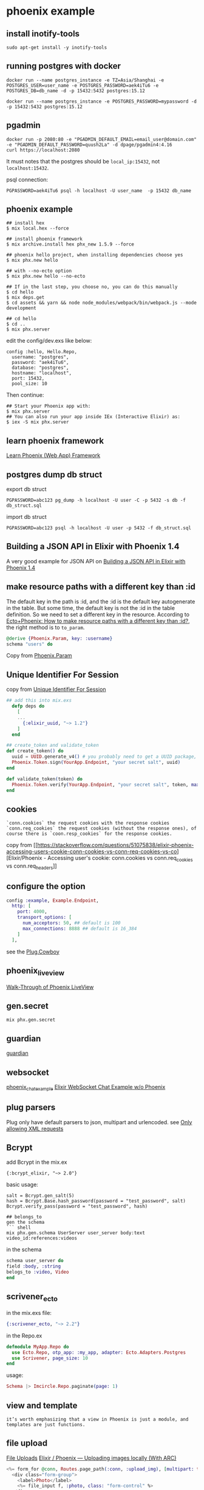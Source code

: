 * phoenix example
:PROPERTIES:
:CUSTOM_ID: phoenix-example
:END:
** install inotify-tools
:PROPERTIES:
:CUSTOM_ID: install-inotify-tools
:END:
#+begin_src shell
sudo apt-get install -y inotify-tools
#+end_src

** running postgres with docker
:PROPERTIES:
:CUSTOM_ID: running-postgres-with-docker
:END:
#+begin_src shell
docker run --name postgres_instance -e TZ=Asia/Shanghai -e POSTGRES_USER=user_name -e POSTGRES_PASSWORD=aek4iTu6 -e POSTGRES_DB=db_name -d -p 15432:5432 postgres:15.12

docker run --name postgres_instance -e POSTGRES_PASSWORD=mypassword -d -p 15432:5432 postgres:15.12
#+end_src

** pgadmin
:PROPERTIES:
:CUSTOM_ID: pgadmin
:END:
#+begin_src shell
docker run -p 2080:80 -e "PGADMIN_DEFAULT_EMAIL=email_user@domain.com" -e "PGADMIN_DEFAULT_PASSWORD=quush2La" -d dpage/pgadmin4:4.16
curl https://localhost:2080
#+end_src

It must notes that the postgres should be =local_ip:15432=, not
=localhost:15432=.

psql connection:

#+begin_src shell
 PGPASSWORD=aek4iTu6 psql -h localhost -U user_name  -p 15432 db_name
#+end_src

** phoenix example
:PROPERTIES:
:CUSTOM_ID: phoenix-example-1
:END:
#+begin_src shell
## install hex
$ mix local.hex --force

## install phoenix framework
$ mix archive.install hex phx_new 1.5.9 --force

## phoenix hello project, when installing dependencies choose yes
$ mix phx.new hello

## with --no-ecto option
$ mix phx.new hello --no-ecto

## If in the last step, you choose no, you can do this manually
$ cd hello
$ mix deps.get
$ cd assets && yarn && node node_modules/webpack/bin/webpack.js --mode development

## cd hello
$ cd ..
$ mix phx.server
#+end_src

edit the config/dev.exs like below:

#+begin_example
config :hello, Hello.Repo,
  username: "postgres",
  password: "aek4iTu6",
  database: "postgres",
  hostname: "localhost",
  port: 15432,
  pool_size: 10
#+end_example

Then continue:

#+begin_src shell
## Start your Phoenix app with:
$ mix phx.server
## You can also run your app inside IEx (Interactive Elixir) as:
$ iex -S mix phx.server
#+end_src

** learn phoenix framework
:PROPERTIES:
:CUSTOM_ID: learn-phoenix-framework
:END:
[[https://github.com/dwyl/learn-phoenix-framework][Learn Phoenix (Web
App) Framework]]

** postgres dump db struct
:PROPERTIES:
:CUSTOM_ID: postgres-dump-db-struct
:END:
export db struct

#+begin_src shell
PGPASSWORD=abc123 pg_dump -h localhost -U user -C -p 5432 -s db -f db_struct.sql
#+end_src

import db struct

#+begin_src shell
PGPASSWORD=abc123 psql -h localhost -U user -p 5432 -f db_struct.sql
#+end_src

** Building a JSON API in Elixir with Phoenix 1.4
:PROPERTIES:
:CUSTOM_ID: building-a-json-api-in-elixir-with-phoenix-1.4
:END:
A very good example for JSON API on
[[https://lobotuerto.com/blog/building-a-json-api-in-elixir-with-phoenix/][Building
a JSON API in Elixir with Phoenix 1.4]]

** make resource paths with a different key than :id
:PROPERTIES:
:CUSTOM_ID: make-resource-paths-with-a-different-key-than-id
:END:
The default key in the path is :id, and the :id is the default key
autogenerate in the table. But some time, the default key is not the :id
in the table definition. So we need to set a different key in the
resource. According to
[[https://stackoverflow.com/questions/37512534/ectophoenix-how-to-make-resource-paths-with-a-different-key-than-id][Ecto+Phoenix:
How to make resource paths with a different key than :id?]], the right
method is to =to_param=.

#+begin_src elixir
@derive {Phoenix.Param, key: :username}
schema "users" do
#+end_src

Copy from
[[https://hexdocs.pm/phoenix/Phoenix.Param.html#to_param/1][Phoenix.Param]]

** Unique Identifier For Session
:PROPERTIES:
:CUSTOM_ID: unique-identifier-for-session
:END:
copy from
[[https://elixirforum.com/t/unique-identifier-for-session/13778][Unique
Identifier For Session]]

#+begin_src elixir
## add this into mix.exs
  defp deps do
    [
    ...
      {:elixir_uuid, "~> 1.2"}
    ]
  end

## create_token and validate_token
def create_token() do
  uuid = UUID.generate_v4() # you probably need to get a UUID package, therefore this is pseudo code
  Phoenix.Token.sign(YourApp.Endpoint, "your secret salt", uuid)
end

def validate_token(token) do
  Phoenix.Token.verify(YourApp.Endpoint, "your secret salt", token, max_age: 5 * 60)
end
#+end_src

** cookies
:PROPERTIES:
:CUSTOM_ID: cookies
:END:
#+begin_example
`conn.cookies` the request cookies with the response cookies
`conn.req_cookies` the request cookies (without the response ones), of course there is `coon.resp_cookies` for the response cookies.
#+end_example

copy from
[[https://stackoverflow.com/questions/51075838/elixir-phoenix-accessing-users-cookie-conn-cookies-vs-conn-req-cookies-vs-co][Elixir/Phoenix -
Accessing user's cookie: conn.cookies vs conn.req_cookies vs
conn.req_headers]]

** configure the option
:PROPERTIES:
:CUSTOM_ID: configure-the-option
:END:
#+begin_src elixir
config :example, Example.Endpoint,
  http: [
    port: 4000,
    transport_options: [
      num_acceptors: 50, ## default is 100
      max_connections: 8888 ## default is 16_384
    ]
  ],
#+end_src

see the [[https://hexdocs.pm/plug_cowboy/Plug.Cowboy.html][Plug.Cowboy]]

** phoenix_live_view
:PROPERTIES:
:CUSTOM_ID: phoenix_live_view
:END:
[[https://elixirschool.com/blog/phoenix-live-view][Walk-Through of
Phoenix LiveView]]

** gen.secret
:PROPERTIES:
:CUSTOM_ID: gen.secret
:END:
#+begin_src shell
mix phx.gen.secret
#+end_src

** guardian
:PROPERTIES:
:CUSTOM_ID: guardian
:END:
[[https://elixirschool.com/zh-hans/lessons/libraries/guardian/][guardian]]

** websocket
:PROPERTIES:
:CUSTOM_ID: websocket
:END:
[[https://github.com/chrismccord/phoenix_chat_example][phoenix_chat_example]]
[[https://medium.com/@loganbbres/elixir-websocket-chat-example-c72986ab5778][Elixir
WebSocket Chat Example w/o Phoenix]]

** plug parsers
:PROPERTIES:
:CUSTOM_ID: plug-parsers
:END:
Plug only have default parsers to json, multipart and urlencoded. see
[[https://elixirforum.com/t/only-allowing-xml-requests/5153/2][Only
allowing XML requests]]

** Bcrypt
:PROPERTIES:
:CUSTOM_ID: bcrypt
:END:
add Bcrypt in the mix.ex

#+begin_src shell
{:bcrypt_elixir, "~> 2.0"}
#+end_src

basic usage:

#+begin_src shell
salt = Bcrypt.gen_salt(5)
hash = Bcrypt.Base.hash_password(password = "test_password", salt)
Bcrypt.verify_pass(password = "test_password", hash)

## belongs_to
gen the schema
``` shell
mix phx.gen.schema UserServer user_server body:text video_id:references:videos
#+end_src

in the schema

#+begin_src elixir
schema user_server do
field :body, :string
belogs_to :video, Video
end
#+end_src

** scrivener_ecto
:PROPERTIES:
:CUSTOM_ID: scrivener_ecto
:END:
in the mix.exs file:

#+begin_src elixir
{:scrivener_ecto, "~> 2.2"}
#+end_src

in the Repo.ex

#+begin_src elixir
defmodule MyApp.Repo do
  use Ecto.Repo, otp_app: :my_app, adapter: Ecto.Adapters.Postgres
  use Scrivener, page_size: 10
end
#+end_src

usage:

#+begin_src elixir
Schema |> Imcircle.Repo.paginate(page: 1)
#+end_src

** view and template
:PROPERTIES:
:CUSTOM_ID: view-and-template
:END:
#+begin_example
it’s worth emphasizing that a view in Phoenix is just a module, and templates are just functions.
#+end_example

** file upload
:PROPERTIES:
:CUSTOM_ID: file-upload
:END:
[[https://phoenixframework.org/blog/file-uploads][File Uploads]]
[[https://medium.com/@Stephanbv/elixir-phoenix-uploading-images-locally-with-arc-b1d5ec88f7a][Elixir
/ Phoenix --- Uploading images locally (With ARC)]]

#+begin_src elixir
<%= form_for @conn, Routes.page_path(:conn, :upload_img), [multipart: true], fn f -> %>
  <div class="form-group">
    <label>Photo</label>
    <%= file_input f, :photo, class: "form-control" %>
  </div>

  <div class="form-group">
    <%= submit "Submit", class: "btn btn-primary" %>
  </div>
<% end %>
#+end_src

in the controller:

#+begin_src elixir
def create(conn, %{"user" => user_params}) do
    IO.inspect user_params
    if upload = user_params["photo"] do
        extension = Path.extname(upload.filename)
        File.cp(upload.path, "/media/#{user.id}-profile#{extension}")
    end
    ...
end
#+end_src

** show images in the browser
:PROPERTIES:
:CUSTOM_ID: show-images-in-the-browser
:END:
[[https://experimentingwithcode.com/creating-a-photo-gallery-in-phoenix-with-arc-part-1/][Creating
a Photo Gallery in Phoenix with Arc - Part 1]]

#+begin_src elixir
plug Plug.Static,
  at: "/uploads",
  # from: Path.expand("./uploads"),
  from: "./uploads",
  gzip: false
#+end_src

** enable websocket
:PROPERTIES:
:CUSTOM_ID: enable-websocket
:END:
edit the endpoint.ex

#+begin_src elixir
socket "/socket", Web.UserSocket,
websocket: true,
longpoll: false
#+end_src

edit usersocket.ex

#+begin_example
channel "room:*", Web.RoomChannel
#+end_example

** How To Get Phoenix & VueJS working Together
:PROPERTIES:
:CUSTOM_ID: how-to-get-phoenix-vuejs-working-together
:END:
[[https://elixirforum.com/t/how-to-get-phoenix-vuejs-working-together/5108][How
To Get Phoenix & VueJS working Together]]

** channel detail
:PROPERTIES:
:CUSTOM_ID: channel-detail
:END:
the default protocol is websocket, but the data transport is serialized
by its serializer.ex module, see
phoenix/lib/phoenix/socket/serializer.ex and also
phoenix/lib/phoenix/socket/serializers, currently it has two
implementations: v1_json_serializer.ex and v2_json_serializer.ex. And
its data form is just like:

#+begin_src json
{
  "topic": "...",
  "event": "...",
  "payload": {},
  "ref": 0
}
#+end_src

these four fields are all needed.
[[http://graemehill.ca/websocket-clients-and-phoenix-channels/][Websocket
Clients and Phoenix Channels]] is a must read.

** use wscat to connect phoenix channel
:PROPERTIES:
:CUSTOM_ID: use-wscat-to-connect-phoenix-channel
:END:
#+begin_src shell
sudo npm install -g wscat
wscat -c "ws://localhost:4000/socket/websocket"
#+end_src

then type these in the open terminal

#+begin_src json
{  "topic": "room:lobby",  "event": "phx_join",  "payload": {},  "ref": 0}
{  "topic": "room:lobby",  "event": "heartbeat",  "payload": {},  "ref": 0}
{  "topic": "room:lobby",  "event": "echo",  "payload": { "hello": "world" },  "ref": 0}
#+end_src

all are copied from
[[http://graemehill.ca/websocket-clients-and-phoenix-channels/][Websocket
Clients and Phoenix Channels]].
[[https://docs.aws.amazon.com/apigateway/latest/developerguide/apigateway-how-to-call-websocket-api-wscat.html][Use
wscat to Connect to a WebSocket API and Send Messages to It]]

** phoenix channel ip
:PROPERTIES:
:CUSTOM_ID: phoenix-channel-ip
:END:
#+begin_src elixir
  socket("/socket", MyApp.Web.UserSocket,
    websocket: [connect_info: [:peer_data, :x_headers]],
    longpoll: [connect_info: [:peer_data, :x_headers]]
  )

  info: %{
  peer_data: %{address: {127, 0, 0, 1}, port: 52372, ssl_cert: nil},
  x_headers: []
}
#+end_src

copy from
[[https://elixirforum.com/t/phoenix-socket-channels-security-ip-identification/1463][Phoenix
socket/channels security / IP identification]]

also see
[[https://hexdocs.pm/phoenix/Phoenix.Endpoint.html#socket/3][Endpoint]]

** layout
:PROPERTIES:
:CUSTOM_ID: layout
:END:
#+begin_src elixir
layout(conn)
false

conn = put_layout conn, {AppView, "application.html"}
layout(conn)
{AppView, "application.html"}

conn = put_layout conn, "print.html"
layout(conn)
{AppView, "print.html"}

conn = put_layout conn, :print
layout(conn)
{AppView, :print}
#+end_src

** CorsPlug
:PROPERTIES:
:CUSTOM_ID: corsplug
:END:
see [[https://hexdocs.pm/cors_plug/readme.html#content][CorsPlug]]

** priv repo migration file name
:PROPERTIES:
:CUSTOM_ID: priv-repo-migration-file-name
:END:
#+begin_src elixir
@doc false
  def copy_new_files(%Schema{context_app: ctx_app} = schema, paths, binding) do
    files = files_to_be_generated(schema)
    Mix.Phoenix.copy_from(paths, "priv/templates/phx.gen.schema", binding, files)

    if schema.migration? do
      migration_path = Mix.Phoenix.context_app_path(ctx_app, "priv/repo/migrations/#{timestamp()}_create_#{schema.table}.exs")
      Mix.Phoenix.copy_from paths, "priv/templates/phx.gen.schema", binding, [
        {:eex, "migration.exs", migration_path},
      ]
    end

    schema
  end

defp timestamp do
    {{y, m, d}, {hh, mm, ss}} = :calendar.universal_time()
    "#{y}#{pad(m)}#{pad(d)}#{pad(hh)}#{pad(mm)}#{pad(ss)}"
  end
  defp pad(i) when i < 10, do: << ?0, ?0 + i >>
  defp pad(i), do: to_string(i)
#+end_src

** cors
:PROPERTIES:
:CUSTOM_ID: cors
:END:
#+begin_src elixir
{:cors_plug, "~> 2.0"}
#+end_src

** broadcast
:PROPERTIES:
:CUSTOM_ID: broadcast
:END:
#+begin_src elixir
Phoenix.Endpoint.broadcast(topic, event, msg)
#+end_src

** phoenix encryption example
:PROPERTIES:
:CUSTOM_ID: phoenix-encryption-example
:END:
[[https://github.com/dwyl/phoenix-ecto-encryption-example][phoenix-ecto-encryption-example]]
